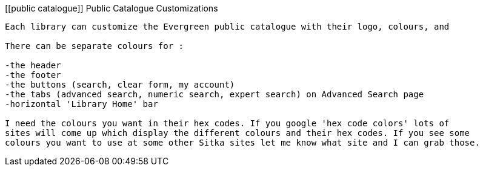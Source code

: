 [[public catalogue]]
Public Catalogue Customizations
-------------------------------

Each library can customize the Evergreen public catalogue with their logo, colours, and 

There can be separate colours for :

-the header
-the footer
-the buttons (search, clear form, my account)
-the tabs (advanced search, numeric search, expert search) on Advanced Search page
-horizontal 'Library Home' bar

I need the colours you want in their hex codes. If you google 'hex code colors' lots of 
sites will come up which display the different colours and their hex codes. If you see some 
colours you want to use at some other Sitka sites let me know what site and I can grab those.